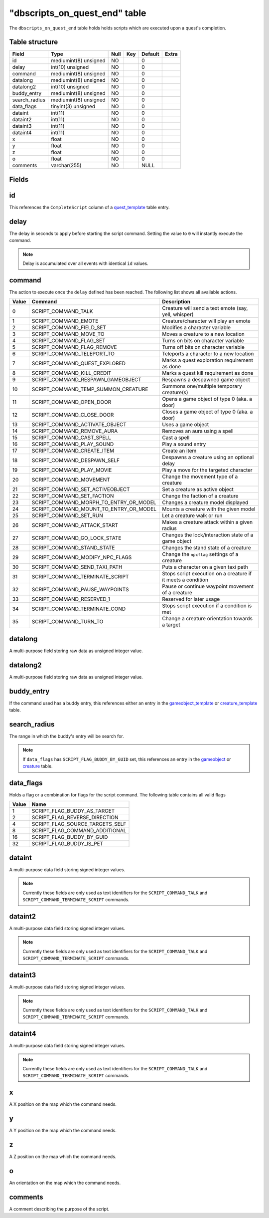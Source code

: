 .. _db-world-dbscripts-on-quest-end:

=================================
"dbscripts\_on\_quest\_end" table
=================================

The ``dbscripts_on_quest_end`` table holds holds scripts which are
executed upon a quest's completion.

Table structure
---------------

+------------------+-------------------------+--------+-------+-----------+---------+
| Field            | Type                    | Null   | Key   | Default   | Extra   |
+==================+=========================+========+=======+===========+=========+
| id               | mediumint(8) unsigned   | NO     |       | 0         |         |
+------------------+-------------------------+--------+-------+-----------+---------+
| delay            | int(10) unsigned        | NO     |       | 0         |         |
+------------------+-------------------------+--------+-------+-----------+---------+
| command          | mediumint(8) unsigned   | NO     |       | 0         |         |
+------------------+-------------------------+--------+-------+-----------+---------+
| datalong         | mediumint(8) unsigned   | NO     |       | 0         |         |
+------------------+-------------------------+--------+-------+-----------+---------+
| datalong2        | int(10) unsigned        | NO     |       | 0         |         |
+------------------+-------------------------+--------+-------+-----------+---------+
| buddy\_entry     | mediumint(8) unsigned   | NO     |       | 0         |         |
+------------------+-------------------------+--------+-------+-----------+---------+
| search\_radius   | mediumint(8) unsigned   | NO     |       | 0         |         |
+------------------+-------------------------+--------+-------+-----------+---------+
| data\_flags      | tinyint(3) unsigned     | NO     |       | 0         |         |
+------------------+-------------------------+--------+-------+-----------+---------+
| dataint          | int(11)                 | NO     |       | 0         |         |
+------------------+-------------------------+--------+-------+-----------+---------+
| dataint2         | int(11)                 | NO     |       | 0         |         |
+------------------+-------------------------+--------+-------+-----------+---------+
| dataint3         | int(11)                 | NO     |       | 0         |         |
+------------------+-------------------------+--------+-------+-----------+---------+
| dataint4         | int(11)                 | NO     |       | 0         |         |
+------------------+-------------------------+--------+-------+-----------+---------+
| x                | float                   | NO     |       | 0         |         |
+------------------+-------------------------+--------+-------+-----------+---------+
| y                | float                   | NO     |       | 0         |         |
+------------------+-------------------------+--------+-------+-----------+---------+
| z                | float                   | NO     |       | 0         |         |
+------------------+-------------------------+--------+-------+-----------+---------+
| o                | float                   | NO     |       | 0         |         |
+------------------+-------------------------+--------+-------+-----------+---------+
| comments         | varchar(255)            | NO     |       | NULL      |         |
+------------------+-------------------------+--------+-------+-----------+---------+

Fields
------

id
--

This references the ``CompleteScript`` column of a
`quest\_template <quest_template>`__ table entry.

delay
-----

The delay in seconds to apply before starting the script command.
Setting the value to ``0`` will instantly execute the command.

.. note::

    Delay is accumulated over all events with identical ``id`` values.

command
-------

The action to execute once the ``delay`` defined has been reached. The
following list shows all available actions.

+---------+------------------------------------------------+----------------------------------------------------------------+
| Value   | Command                                        | Description                                                    |
+=========+================================================+================================================================+
| 0       | SCRIPT\_COMMAND\_TALK                          | Creature will send a text emote (say, yell, whisper)           |
+---------+------------------------------------------------+----------------------------------------------------------------+
| 1       | SCRIPT\_COMMAND\_EMOTE                         | Creature/character will play an emote                          |
+---------+------------------------------------------------+----------------------------------------------------------------+
| 2       | SCRIPT\_COMMAND\_FIELD\_SET                    | Modifies a character variable                                  |
+---------+------------------------------------------------+----------------------------------------------------------------+
| 3       | SCRIPT\_COMMAND\_MOVE\_TO                      | Moves a creature to a new location                             |
+---------+------------------------------------------------+----------------------------------------------------------------+
| 4       | SCRIPT\_COMMAND\_FLAG\_SET                     | Turns on bits on character variable                            |
+---------+------------------------------------------------+----------------------------------------------------------------+
| 5       | SCRIPT\_COMMAND\_FLAG\_REMOVE                  | Turns off bits on character variable                           |
+---------+------------------------------------------------+----------------------------------------------------------------+
| 6       | SCRIPT\_COMMAND\_TELEPORT\_TO                  | Teleports a character to a new location                        |
+---------+------------------------------------------------+----------------------------------------------------------------+
| 7       | SCRIPT\_COMMAND\_QUEST\_EXPLORED               | Marks a quest exploration requirement as done                  |
+---------+------------------------------------------------+----------------------------------------------------------------+
| 8       | SCRIPT\_COMMAND\_KILL\_CREDIT                  | Marks a quest kill requirement as done                         |
+---------+------------------------------------------------+----------------------------------------------------------------+
| 9       | SCRIPT\_COMMAND\_RESPAWN\_GAMEOBJECT           | Respawns a despawned game object                               |
+---------+------------------------------------------------+----------------------------------------------------------------+
| 10      | SCRIPT\_COMMAND\_TEMP\_SUMMON\_CREATURE        | Summons one/multiple temporary creature(s)                     |
+---------+------------------------------------------------+----------------------------------------------------------------+
| 11      | SCRIPT\_COMMAND\_OPEN\_DOOR                    | Opens a game object of type 0 (aka. a door)                    |
+---------+------------------------------------------------+----------------------------------------------------------------+
| 12      | SCRIPT\_COMMAND\_CLOSE\_DOOR                   | Closes a game object of type 0 (aka. a door)                   |
+---------+------------------------------------------------+----------------------------------------------------------------+
| 13      | SCRIPT\_COMMAND\_ACTIVATE\_OBJECT              | Uses a game object                                             |
+---------+------------------------------------------------+----------------------------------------------------------------+
| 14      | SCRIPT\_COMMAND\_REMOVE\_AURA                  | Removes an aura using a spell                                  |
+---------+------------------------------------------------+----------------------------------------------------------------+
| 15      | SCRIPT\_COMMAND\_CAST\_SPELL                   | Cast a spell                                                   |
+---------+------------------------------------------------+----------------------------------------------------------------+
| 16      | SCRIPT\_COMMAND\_PLAY\_SOUND                   | Play a sound entry                                             |
+---------+------------------------------------------------+----------------------------------------------------------------+
| 17      | SCRIPT\_COMMAND\_CREATE\_ITEM                  | Create an item                                                 |
+---------+------------------------------------------------+----------------------------------------------------------------+
| 18      | SCRIPT\_COMMAND\_DESPAWN\_SELF                 | Despawns a creature using an optional delay                    |
+---------+------------------------------------------------+----------------------------------------------------------------+
| 19      | SCRIPT\_COMMAND\_PLAY\_MOVIE                   | Play a move for the targeted character                         |
+---------+------------------------------------------------+----------------------------------------------------------------+
| 20      | SCRIPT\_COMMAND\_MOVEMENT                      | Change the movement type of a creature                         |
+---------+------------------------------------------------+----------------------------------------------------------------+
| 21      | SCRIPT\_COMMAND\_SET\_ACTIVEOBJECT             | Set a creature as active object                                |
+---------+------------------------------------------------+----------------------------------------------------------------+
| 22      | SCRIPT\_COMMAND\_SET\_FACTION                  | Change the faction of a creature                               |
+---------+------------------------------------------------+----------------------------------------------------------------+
| 23      | SCRIPT\_COMMAND\_MORPH\_TO\_ENTRY\_OR\_MODEL   | Changes a creature model displayed                             |
+---------+------------------------------------------------+----------------------------------------------------------------+
| 24      | SCRIPT\_COMMAND\_MOUNT\_TO\_ENTRY\_OR\_MODEL   | Mounts a creature with the given model                         |
+---------+------------------------------------------------+----------------------------------------------------------------+
| 25      | SCRIPT\_COMMAND\_SET\_RUN                      | Let a creature walk or run                                     |
+---------+------------------------------------------------+----------------------------------------------------------------+
| 26      | SCRIPT\_COMMAND\_ATTACK\_START                 | Makes a creature attack within a given radius                  |
+---------+------------------------------------------------+----------------------------------------------------------------+
| 27      | SCRIPT\_COMMAND\_GO\_LOCK\_STATE               | Changes the lock/interaction state of a game object            |
+---------+------------------------------------------------+----------------------------------------------------------------+
| 28      | SCRIPT\_COMMAND\_STAND\_STATE                  | Changes the stand state of a creature                          |
+---------+------------------------------------------------+----------------------------------------------------------------+
| 29      | SCRIPT\_COMMAND\_MODIFY\_NPC\_FLAGS            | Change the ``npcflag`` settings of a creature                  |
+---------+------------------------------------------------+----------------------------------------------------------------+
| 30      | SCRIPT\_COMMAND\_SEND\_TAXI\_PATH              | Puts a character on a given taxi path                          |
+---------+------------------------------------------------+----------------------------------------------------------------+
| 31      | SCRIPT\_COMMAND\_TERMINATE\_SCRIPT             | Stops script execution on a creature if it meets a condition   |
+---------+------------------------------------------------+----------------------------------------------------------------+
| 32      | SCRIPT\_COMMAND\_PAUSE\_WAYPOINTS              | Pause or continue waypoint movement of a creature              |
+---------+------------------------------------------------+----------------------------------------------------------------+
| 33      | SCRIPT\_COMMAND\_RESERVED\_1                   | Reserved for later usage                                       |
+---------+------------------------------------------------+----------------------------------------------------------------+
| 34      | SCRIPT\_COMMAND\_TERMINATE\_COND               | Stops script execution if a condition is met                   |
+---------+------------------------------------------------+----------------------------------------------------------------+
| 35      | SCRIPT\_COMMAND\_TURN\_TO                      | Change a creature orientation towards a target                 |
+---------+------------------------------------------------+----------------------------------------------------------------+

datalong
--------

A multi-purpose field storing raw data as unsigned integer value.

datalong2
---------

A multi-purpose field storing raw data as unsigned integer value.

buddy\_entry
------------

If the command used has a buddy entry, this references either an entry
in the `gameobject\_template <gameobject_template>`__ or
`creature\_template <creature_template>`__ table.

search\_radius
--------------

The range in which the buddy's entry will be search for.

.. note::

    If ``data_flags`` has ``SCRIPT_FLAG_BUDDY_BY_GUID`` set, this
    references an entry in the `gameobject <gameobject>`__ or
    `creature <creature>`__ table.

data\_flags
-----------

Holds a flag or a combination for flags for the script command. The
following table contains all valid flags

+---------+---------------------------------------+
| Value   | Name                                  |
+=========+=======================================+
| 1       | SCRIPT\_FLAG\_BUDDY\_AS\_TARGET       |
+---------+---------------------------------------+
| 2       | SCRIPT\_FLAG\_REVERSE\_DIRECTION      |
+---------+---------------------------------------+
| 4       | SCRIPT\_FLAG\_SOURCE\_TARGETS\_SELF   |
+---------+---------------------------------------+
| 8       | SCRIPT\_FLAG\_COMMAND\_ADDITIONAL     |
+---------+---------------------------------------+
| 16      | SCRIPT\_FLAG\_BUDDY\_BY\_GUID         |
+---------+---------------------------------------+
| 32      | SCRIPT\_FLAG\_BUDDY\_IS\_PET          |
+---------+---------------------------------------+

dataint
-------

A multi-purpose data field storing signed integer values.

.. note::

    Currently these fields are only used as text identifiers for
    the ``SCRIPT_COMMAND_TALK`` and ``SCRIPT_COMMAND_TERMINATE_SCRIPT``
    commands.

dataint2
--------

A multi-purpose data field storing signed integer values.

.. note::

    Currently these fields are only used as text identifiers for
    the ``SCRIPT_COMMAND_TALK`` and ``SCRIPT_COMMAND_TERMINATE_SCRIPT``
    commands.

dataint3
--------

A multi-purpose data field storing signed integer values.

.. note::

    Currently these fields are only used as text identifiers for
    the ``SCRIPT_COMMAND_TALK`` and ``SCRIPT_COMMAND_TERMINATE_SCRIPT``
    commands.

dataint4
--------

A multi-purpose data field storing signed integer values.

.. note::

    Currently these fields are only used as text identifiers for
    the ``SCRIPT_COMMAND_TALK`` and ``SCRIPT_COMMAND_TERMINATE_SCRIPT``
    commands.

x
-

A X position on the map which the command needs.

y
-

A Y position on the map which the command needs.

z
-

A Z position on the map which the command needs.

o
-

An orientation on the map which the command needs.

comments
--------

A comment describing the purpose of the script.
